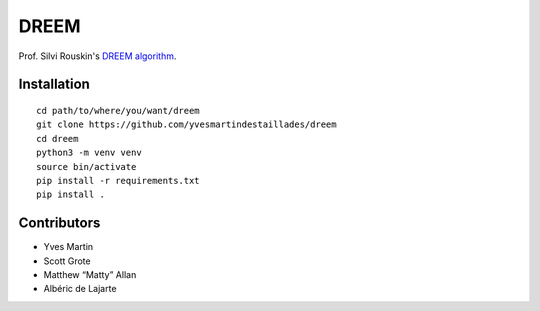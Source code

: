 DREEM
=====

Prof. Silvi Rouskin's `DREEM
algorithm <https://www.ncbi.nlm.nih.gov/pmc/articles/PMC7310298/>`__.

Installation
------------

::

   cd path/to/where/you/want/dreem
   git clone https://github.com/yvesmartindestaillades/dreem
   cd dreem
   python3 -m venv venv
   source bin/activate
   pip install -r requirements.txt
   pip install .

Contributors
------------

-  Yves Martin
-  Scott Grote
-  Matthew “Matty” Allan
-  Albéric de Lajarte
